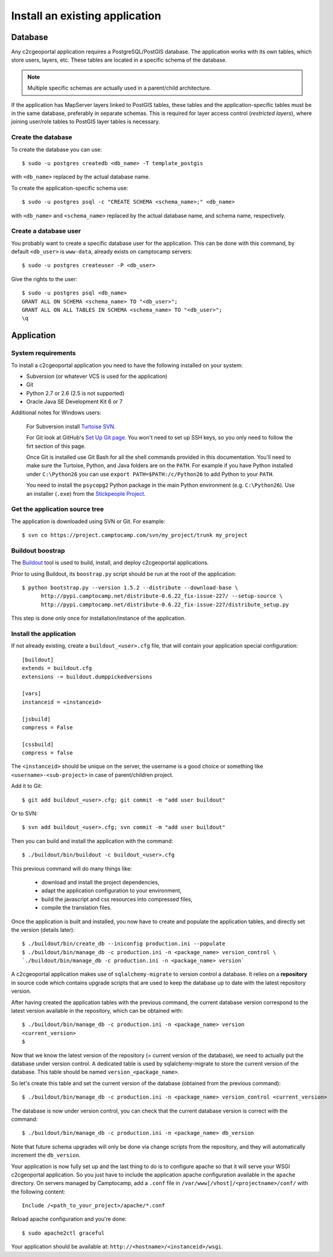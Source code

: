.. _integrator_install_application:

Install an existing application
===============================

Database
--------

Any c2cgeoportal application requires a PostgreSQL/PostGIS database. The
application works with its own tables, which store users, layers, etc. These
tables are located in a specific schema of the database.

.. note::

    Multiple specific schemas are actually used in a parent/child architecture.

If the application has MapServer layers linked to PostGIS tables, these tables
and the application-specific tables must be in the same database, preferably in
separate schemas. This is required for layer access control (*restricted
layers*), where joining user/role tables to PostGIS layer tables is necessary.

Create the database
~~~~~~~~~~~~~~~~~~~

To create the database you can use::

    $ sudo -u postgres createdb <db_name> -T template_postgis

with ``<db_name>`` replaced by the actual database name.

To create the application-specific schema use::

    $ sudo -u postgres psql -c "CREATE SCHEMA <schema_name>;" <db_name>

with ``<db_name>`` and ``<schema_name>`` replaced by the actual database name,
and schema name, respectively.

Create a database user
~~~~~~~~~~~~~~~~~~~~~~

You probably want to create a specific database user for the application. This
can be done with this command, by default ``<db_user>`` is ``www-data``, 
already exists on camptocamp servers::

    $ sudo -u postgres createuser -P <db_user>

Give the rights to the user::

    $ sudo -u postgres psql <db_name>
    GRANT ALL ON SCHEMA <schema_name> TO "<db_user>";
    GRANT ALL ON ALL TABLES IN SCHEMA <schema_name> TO "<db_user>";
    \q 

Application
-----------

System requirements
~~~~~~~~~~~~~~~~~~~

To install a c2cgeoportal application you need to have the following installed
on your system:

* Subversion (or whatever VCS is used for the application)
* Git
* Python 2.7 or 2.6 (2.5 is not supported)
* Oracle Java SE Development Kit 6 or 7

Additional notes for Windows users:

    For Subversion install `Turtoise SVN <http://turtoisesvn.net>`_.

    For Git look at GitHub's `Set Up Git page
    <http://help.github.com/win-set-up-git/>`_. You won't need to set up SSH
    keys, so you only need to follow the firt section of this page.

    Once Git is installed use Git Bash for all the shell commands provided in
    this documentation. You'll need to make sure the Turtoise, Python, and Java
    folders are on the ``PATH``. For example if you have Python installed under
    ``C:\Python26`` you can use ``export PATH=$PATH:/c/Python26`` to add Python
    to your ``PATH``.

    You need to install the ``psycopg2`` Python package in the main Python
    environment (e.g. ``C:\Python26``). Use an installer (``.exe``) from the
    `Stickpeople Project
    <http://www.stickpeople.com/projects/python/win-psycopg/>`_.

Get the application source tree
~~~~~~~~~~~~~~~~~~~~~~~~~~~~~~~

The application is downloaded using SVN or Git. For example::

    $ svn co https://project.camptocamp.com/svn/my_project/trunk my_project

Buildout boostrap 
~~~~~~~~~~~~~~~~~

The `Buildout <http://pypi.python.org/pypi/zc.buildout/1.5.2>`_ tool is used to
build, install, and deploy c2cgeoportal applications.

Prior to using Buildout, its ``boostrap.py`` script should be run at the root
of the application::

  $ python bootstrap.py --version 1.5.2 --distribute --download-base \
        http://pypi.camptocamp.net/distribute-0.6.22_fix-issue-227/ --setup-source \
        http://pypi.camptocamp.net/distribute-0.6.22_fix-issue-227/distribute_setup.py

This step is done only once for installation/instance of the application.

Install the application
~~~~~~~~~~~~~~~~~~~~~~~

If not already existing, create a ``buildout_<user>.cfg`` file, 
that will contain your application special
configuration::

    [buildout]
    extends = buildout.cfg
    extensions -= buildout.dumppickedversions

    [vars]
    instanceid = <instanceid>

    [jsbuild]
    compress = False

    [cssbuild]
    compress = false

The ``<instanceid>`` should be unique on the server, the username is a good 
choice or something like ``<username>-<sub-project>`` in case of parent/children project.

Add it to Git::

    $ git add buildout_<user>.cfg; git commit -m "add user buildout"

Or to SVN::

    $ svn add buildout_<user>.cfg; svn commit -m "add user buildout"

Then you can build and install the application with the command::

    $ ./buildout/bin/buildout -c buildout_<user>.cfg

This previous command will do many things like:

  * download and install the project dependencies,

  * adapt the application configuration to your environment,

  * build the javascript and css resources into compressed files,

  * compile the translation files.

Once the application is built and installed, you now have to create and
populate the application tables, and directly set the version (details later)::

    $ ./buildout/bin/create_db --iniconfig production.ini --populate
    $ ./buildout/bin/manage_db -c production.ini -n <package_name> version_control \
    `./buildout/bin/manage_db -c production.ini -n <package_name> version`

A c2cgeoportal application makes use of ``sqlalchemy-migrate`` to version
control a database. It relies on a **repository** in source code which contains
upgrade scripts that are used to keep the database up to date with the
latest repository version.

After having created the application tables with the previous command,
the current database version correspond to the latest version available in
the repository, which can be obtained with::

    $ ./buildout/bin/manage_db -c production.ini -n <package_name> version
    <current_version>
    $

Now that we know the latest version of the repository (= current version of the
database), we need to actually put the database under version control.
A dedicated table is used by sqlalchemy-migrate to store the current version
of the database. This table should be named ``version_<package_name>``.

So let's create this table and set the current version of the database
(obtained from the previous command)::

    $ ./buildout/bin/manage_db -c production.ini -n <package_name> version_control <current_version>

The database is now under version control, you can check that the current
database version is correct with the command::

    $ ./buildout/bin/manage_db -c production.ini -n <package_name> db_version

Note that future schema upgrades will only be done via change scripts from the
repository, and they will automatically increment the ``db_version``.

Your application is now fully set up and the last thing to do is to configure
apache so that it will serve your WSGI c2cgeoportal application. So you just
have to include the application apache configuration available in the
``apache`` directory. On servers managed by Camptocamp, add a ``.conf`` file in
``/var/www[/vhost]/<projectname>/conf/`` with the following content::

    Include /<path_to_your_project>/apache/*.conf

Reload apache configuration and you're done::

    $ sudo apache2ctl graceful

Your application should be available at:
``http://<hostname>/<instanceid>/wsgi``.
